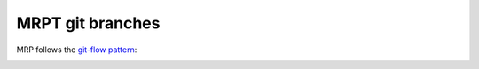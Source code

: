 .. _mrptGitBranches:

########################
MRPT git branches
########################

MRP follows the `git-flow pattern <https://nvie.com/posts/a-successful-git-branching-model/>`_:

.. image:: images/git-flow-pattern.png
   :alt: git-flow pattern
